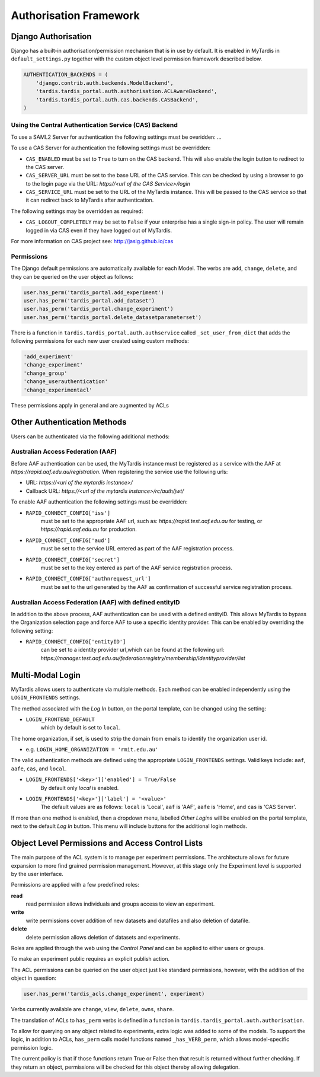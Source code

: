 =======================
Authorisation Framework
=======================


Django Authorisation
====================

Django has a built-in authorisation/permission mechanism that is in use by
default.  It is enabled in MyTardis in ``default_settings.py`` together with
the custom object level permission framework described below.

.. code-block:: python

    AUTHENTICATION_BACKENDS = (
        'django.contrib.auth.backends.ModelBackend',
    	'tardis.tardis_portal.auth.authorisation.ACLAwareBackend',
        'tardis.tardis_portal.auth.cas.backends.CASBackend',
    )

Using the Central Authentication Service (CAS) Backend
^^^^^^^^^^^^^^^^^^^^^^^^^^^^^^^^^^^^^^^^^^^^^^^^^^^^^^

To use a SAML2 Server for authentication the following settings must be overidden:
...


To use a CAS Server for authentication the following settings must be overridden:

.. code-block:: python
	CAS_ENABLED = True
	CAS_SERVER_URL = 'https//<url of the CAS Service>/'
	CAS_SERVICE_URL = 'http://<url of the tardis instance>/'


* ``CAS_ENABLED`` must be set to ``True`` to turn on the CAS backend. This will 
  also enable the login button to redirect to the CAS server. 

* ``CAS_SERVER_URL`` must be set to the base URL of the CAS service. This can be 
  checked by using a browser to go to the login page via the URL: 
  `https//<url of the CAS Service>/login`

* ``CAS_SERVICE_URL`` must be set to the URL of the MyTardis instance. This will
  be passed to the CAS service so that it can redirect back to MyTardis after 
  authentication.

The following settings may be overridden as required:

.. code-block:: python
	CAS_LOGOUT_COMPLETELY = True

* ``CAS_LOGOUT_COMPLETELY`` may be set to ``False`` if your enterprise has a 
  single sign-in policy. The user will remain logged in via CAS even if they 
  have logged out of MyTardis.

For more information on CAS project see: http://jasig.github.io/cas    

Permissions
^^^^^^^^^^^

The Django default permissions are automatically available for each Model.
The verbs are ``add``, ``change``, ``delete``, and they can be queried on the
user object as follows:

.. code-block:: python

   user.has_perm('tardis_portal.add_experiment')
   user.has_perm('tardis_portal.add_dataset')
   user.has_perm('tardis_portal.change_experiment')
   user.has_perm('tardis_portal.delete_datasetparameterset')

There is a function in ``tardis.tardis_portal.auth.authservice`` called
``_set_user_from_dict`` that adds the following permissions for each new user
created using custom methods:

.. code-block:: python

   'add_experiment'
   'change_experiment'
   'change_group'
   'change_userauthentication'
   'change_experimentacl'

These permissions apply in general and are augmented by ACLs


Other Authentication Methods
============================


Users can be authenticated via the following additional methods:

Australian Access Federation (AAF)
^^^^^^^^^^^^^^^^^^^^^^^^^^^^^^^^^^

Before AAF authentication can be used, the MyTardis instance must be registered
as a service with the AAF at `https://rapid.aaf.edu.au/registration`. 
When registering the service use the following urls:

* URL: 	 		`https://<url of the mytardis instance>/`
* Callback URL: `https://<url of the mytardis instance>/rc/auth/jwt/`
     
To enable AAF authentication the following settings must be overridden:

* ``RAPID_CONNECT_CONFIG['iss']``
	must be set to the appropriate AAF url, such as: 
	`https://rapid.test.aaf.edu.au` for testing, or 
	`https://rapid.aaf.edu.au` for production.
	
* ``RAPID_CONNECT_CONFIG['aud']`` 
	must be set to the service URL entered as part of the AAF registration 
	process.
	
* ``RAPID_CONNECT_CONFIG['secret']`` 
	must be set to the key entered as part of the AAF service
	registration process.

* ``RAPID_CONNECT_CONFIG['authnrequest_url']`` 
	must be set to the url generated by the AAF as confirmation of successful 
	service registration process.


Australian Access Federation (AAF) with defined entityID
^^^^^^^^^^^^^^^^^^^^^^^^^^^^^^^^^^^^^^^^^^^^^^^^^^^^^^^^

In addition to the above process, AAF authentication can be used with a 
defined entityID. This allows MyTardis to bypass the Organization selection
page and force AAF to use a specific identity provider. This can be enabled 
by overriding the following setting:

* ``RAPID_CONNECT_CONFIG['entityID']`` 
	can be set to a identity provider url,which can be found at the following url:
	`https://manager.test.aaf.edu.au/federationregistry/membership/identityprovider/list`


Multi-Modal Login
=================


MyTardis allows users to authenticate via multiple methods. Each method can 
be enabled independently using the ``LOGIN_FRONTENDS`` settings.

The method associated with the `Log In` button, on the portal template, can be 
changed using the setting:

* ``LOGIN_FRONTEND_DEFAULT`` 
	which by default is set to ``local``.

The home organization, if set, is used to strip the domain from emails to
identify the organization user id. 

* e.g. ``LOGIN_HOME_ORGANIZATION = 'rmit.edu.au'``

The valid authentication methods are defined using the appropriate 
``LOGIN_FRONTENDS`` settings. Valid keys include: ``aaf``, ``aafe``, ``cas``, 
and ``local``. 

* ``LOGIN_FRONTENDS['<key>']['enabled'] = True/False``
	By default only `local` is enabled.
	
* ``LOGIN_FRONTENDS['<key>']['label'] = '<value>'``
	The default values are as follows: ``local`` is 'Local', ``aaf`` is 'AAF', 
	``aafe`` is 'Home', and ``cas`` is 'CAS Server'.

If more than one method is enabled, then a dropdown menu, labelled `Other Logins`
will be enabled on the portal template, next to the default `Log In` button. 
This menu will include buttons for the additional login methods.


Object Level Permissions and Access Control Lists
=================================================


The main purpose of the ACL system is to manage per
experiment permissions. The architecture allows for future expansion to more
find grained permission management. However, at this stage only the Experiment
level is supported by the user interface.

Permissions are applied with a few predefined roles:

**read**
   read permission allows individuals and groups access to view an
   experiment.

**write**
   write permissions cover addition of new datasets and datafiles
   and also deletion of datafile.

**delete**
   delete permission allows deletion of datasets and experiments.

Roles are applied through the web using the *Control Panel* and can be
applied to either users or groups.

To make an experiment public requires an explicit publish action.


The ACL permissions can be queried on the user object just like standard
permissions, however, with the
addition of the object in question:

.. code-block:: python

   user.has_perm('tardis_acls.change_experiment', experiment)

Verbs currently available are ``change``, ``view``, ``delete``, ``owns``,
``share``.

The translation of ACLs to ``has_perm`` verbs is defined in a function in
``tardis.tardis_portal.auth.authorisation``.

To allow for querying on any object related to experiments, extra logic
was added to some of the models.
To support the logic, in addition to ACLs, ``has_perm`` calls model functions
named ``_has_VERB_perm``, which allows model-specific permission logic.

The current policy is that if those functions return True or False then that
result is returned without further checking. If they return an object,
permissions will be checked for this object thereby allowing delegation.
